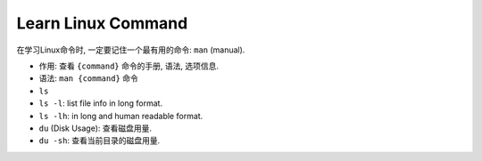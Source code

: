Learn Linux Command
==============================================================================

在学习Linux命令时, 一定要记住一个最有用的命令: ``man`` (manual).

- 作用: 查看 ``{command}`` 命令的手册, 语法, 选项信息.
- 语法: ``man {command}`` 命令


- ``ls``
- ``ls -l``: list file info in long format.
- ``ls -lh``: in long and human readable format.

- ``du`` (Disk Usage): 查看磁盘用量.
- ``du -sh``: 查看当前目录的磁盘用量.